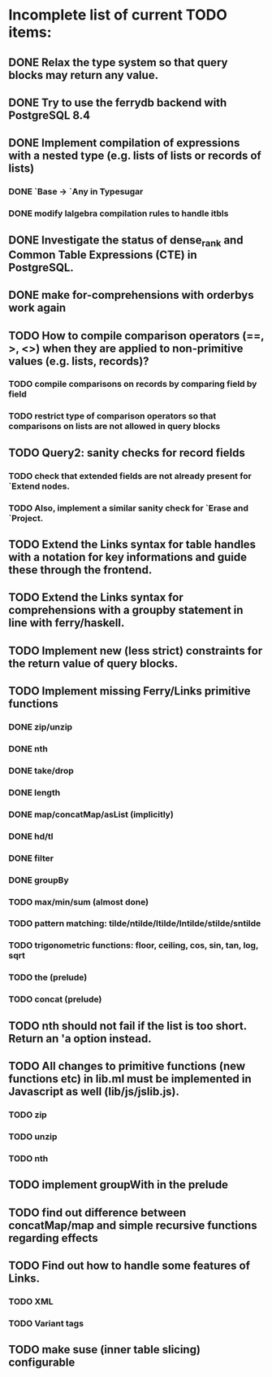 * Incomplete list of current TODO items:

** DONE Relax the type system so that query blocks may return any value.
** DONE Try to use the ferrydb backend with PostgreSQL 8.4
** DONE Implement compilation of expressions with a nested type (e.g. lists of lists or records of lists)
*** DONE `Base -> `Any in Typesugar
*** DONE modify lalgebra compilation rules to handle itbls
** DONE Investigate the status of dense_rank and Common Table Expressions (CTE) in PostgreSQL.

** DONE make for-comprehensions with orderbys work again

** TODO How to compile comparison operators (==, >, <>) when they are applied to non-primitive values (e.g. lists, records)?
*** TODO compile comparisons on records by comparing field by field
*** TODO restrict type of comparison operators so that comparisons on lists are not allowed in query blocks

** TODO Query2: sanity checks for record fields
*** TODO check that extended fields are not already present for `Extend nodes.
*** TODO Also, implement a similar sanity check for `Erase and `Project.

** TODO Extend the Links syntax for table handles with a notation for key informations and guide these through the frontend.
** TODO Extend the Links syntax for comprehensions with a groupby statement in line with ferry/haskell.

** TODO Implement new (less strict) constraints for the return value of query blocks.

** TODO Implement missing Ferry/Links primitive functions
*** DONE zip/unzip
*** DONE nth
*** DONE take/drop
*** DONE length
*** DONE map/concatMap/asList (implicitly)
*** DONE hd/tl
*** DONE filter
*** DONE groupBy
*** TODO max/min/sum (almost done)
*** TODO pattern matching: tilde/ntilde/ltilde/lntilde/stilde/sntilde
*** TODO trigonometric functions: floor, ceiling, cos, sin, tan, log, sqrt
*** TODO the (prelude)
*** TODO concat (prelude)

** TODO nth should not fail if the list is too short. Return an 'a option instead.

** TODO All changes to primitive functions (new functions etc) in lib.ml must be implemented in Javascript as well (lib/js/jslib.js).
*** TODO zip
*** TODO unzip
*** TODO nth

** TODO implement groupWith in the prelude
** TODO find out difference between concatMap/map and simple recursive functions regarding effects

** TODO Find out how to handle some features of Links.
*** TODO XML 
*** TODO Variant tags

** TODO make suse (inner table slicing) configurable
